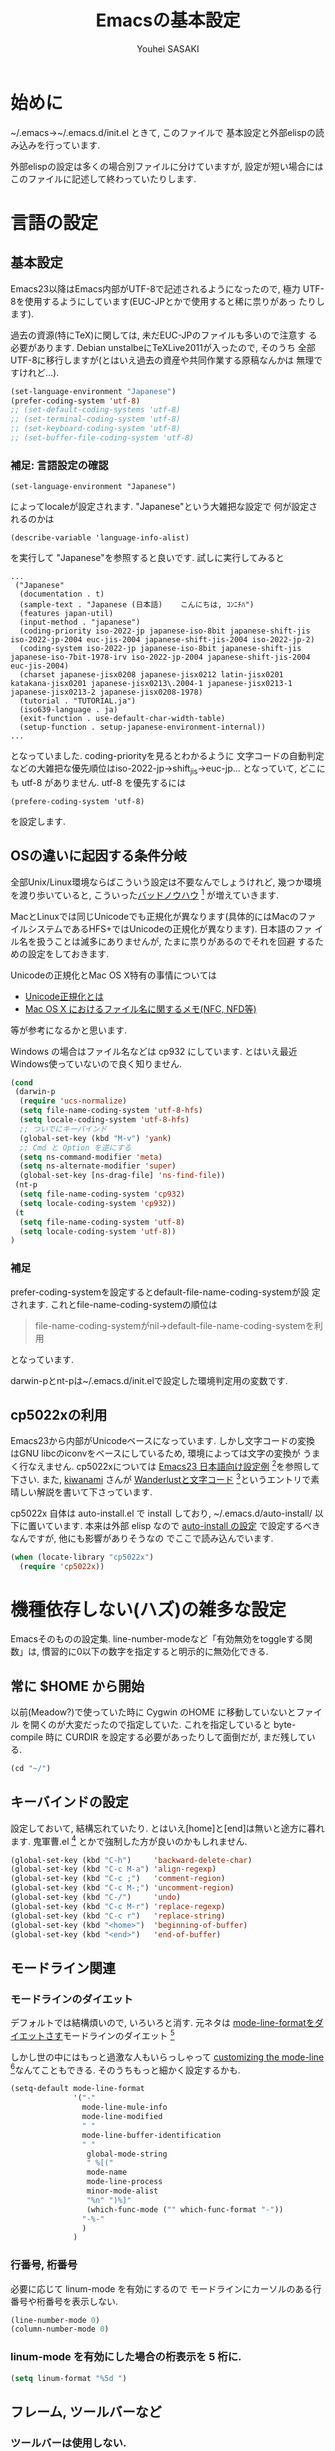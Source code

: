# -*- mode: org; coding: utf-8-unix; indent-tabs-mode: nil -*-
#
# Copyright(C) Youhei SASAKI All rights reserved.
# $Lastupdate: 2012/04/04 21:39:23$
# License: Expat
#
#+TITLE: Emacsの基本設定
#+AUTHOR: Youhei SASAKI
#+EMAIL: uwabami@gfd-dennou.org
* 始めに
  ~/.emacs→~/.emacs.d/init.el ときて, このファイルで
  基本設定と外部elispの読み込みを行っています.

  外部elispの設定は多くの場合別ファイルに分けていますが,
  設定が短い場合にはこのファイルに記述して終わっていたりします.
* 言語の設定
** 基本設定
   Emacs23以降はEmacs内部がUTF-8で記述されるようになったので, 極力
   UTF-8を使用するようにしています(EUC-JPとかで使用すると稀に祟りがあっ
   たりします).

   過去の資源(特にTeX)に関しては, 未だEUC-JPのファイルも多いので注意す
   る必要があります. Debian unstalbeにTeXLive2011が入ったので, そのうち
   全部UTF-8に移行しますが(とはいえ過去の資産や共同作業する原稿なんかは
   無理ですけれど...).
   #+BEGIN_SRC emacs-lisp
     (set-language-environment "Japanese")
     (prefer-coding-system 'utf-8)
     ;; (set-default-coding-systems 'utf-8)
     ;; (set-terminal-coding-system 'utf-8)
     ;; (set-keyboard-coding-system 'utf-8)
     ;; (set-buffer-file-coding-system 'utf-8)
   #+END_SRC
*** 補足: 言語設定の確認
    #+BEGIN_EXAMPLE
    (set-language-environment "Japanese")
    #+END_EXAMPLE
    によってlocaleが設定されます. "Japanese"という大雑把な設定で
    何が設定されるのかは
    #+BEGIN_EXAMPLE
    (describe-variable 'language-info-alist)
    #+END_EXAMPLE
    を実行して "Japanese"を参照すると良いです. 試しに実行してみると
    #+BEGIN_EXAMPLE
    ...
     ("Japanese"
      (documentation . t)
      (sample-text . "Japanese (日本語)	こんにちは, ｺﾝﾆﾁﾊ")
      (features japan-util)
      (input-method . "japanese")
      (coding-priority iso-2022-jp japanese-iso-8bit japanese-shift-jis iso-2022-jp-2004 euc-jis-2004 japanese-shift-jis-2004 iso-2022-jp-2)
      (coding-system iso-2022-jp japanese-iso-8bit japanese-shift-jis japanese-iso-7bit-1978-irv iso-2022-jp-2004 japanese-shift-jis-2004 euc-jis-2004)
      (charset japanese-jisx0208 japanese-jisx0212 latin-jisx0201 katakana-jisx0201 japanese-jisx0213\.2004-1 japanese-jisx0213-1 japanese-jisx0213-2 japanese-jisx0208-1978)
      (tutorial . "TUTORIAL.ja")
      (iso639-language . ja)
      (exit-function . use-default-char-width-table)
      (setup-function . setup-japanese-environment-internal))
    ...
    #+END_EXAMPLE
    となっていました. coding-priorityを見るとわかるように
    文字コードの自動判定などの大雑把な優先順位はiso-2022-jp→shift_jis→euc-jp...
    となっていて, どこにも utf-8 がありません.
    utf-8 を優先するには
    #+BEGIN_EXAMPLE
    (prefere-coding-system 'utf-8)
    #+END_EXAMPLE
    を設定します.
** OSの違いに起因する条件分岐
   全部Unix/Linux環境ならばこういう設定は不要なんでしょうけれど,
   幾つか環境を渡り歩いていると, こういった[[http://0xcc.net/misc/bad-knowhow.html][バッドノウハウ]] [fn:1]
   が増えていきます.

   MacとLinuxでは同じUnicodeでも正規化が異なります(具体的にはMacのファ
   イルシステムであるHFS+ではUnicodeの正規化が異なります). 日本語のファ
   イル名を扱うことは滅多にありませんが, たまに祟りがあるのでそれを回避
   するための設定をしておきます.

   Unicodeの正規化とMac OS X特有の事情については
    - [[http://homepage1.nifty.com/nomenclator/unicode/normalization.htm][Unicode正規化とは]]
    - [[http://www.sakito.com/2010/05/mac-os-x-normalization.html][Mac OS X におけるファイル名に関するメモ(NFC, NFD等)]]
   等が参考になるかと思います.

   Windows の場合はファイル名などは cp932 にしています. とはいえ最近
   Windows使っていないので良く知りません.
   #+BEGIN_SRC emacs-lisp
     (cond
      (darwin-p
       (require 'ucs-normalize)
       (setq file-name-coding-system 'utf-8-hfs)
       (setq locale-coding-system 'utf-8-hfs)
       ;; ついでにキーバインド
       (global-set-key (kbd "M-v") 'yank)
       ;; Cmd と Option を逆にする
       (setq ns-command-modifier 'meta)
       (setq ns-alternate-modifier 'super)
       (global-set-key [ns-drag-file] 'ns-find-file))
      (nt-p
       (setq file-name-coding-system 'cp932)
       (setq locale-coding-system 'cp932))
      (t
       (setq file-name-coding-system 'utf-8)
       (setq locale-coding-system 'utf-8))
     )
   #+END_SRC
*** 補足
    prefer-coding-systemを設定するとdefault-file-name-coding-systemが設
    定されます. これとfile-name-coding-systemの順位は
    #+BEGIN_QUOTE
    file-name-coding-systemがnil→default-file-name-coding-systemを利用
    #+END_QUOTE
    となっています.

    darwin-pとnt-pは~/.emacs.d/init.elで設定した環境判定用の変数です.
** cp5022xの利用
   Emacs23から内部がUnicodeベースになっています. しかし文字コードの変換
   はGNU libcのiconvをベースにしているため, 環境によっては文字の変換が
   うまく行なえません.
   cp5022xについては [[http://nijino.homelinux.net/emacs/emacs23-ja.html][Emacs23 日本語向け設定例]] [fn:2]を参照して下さい.
   また, [[http://d.hatena.ne.jp/kiwanami/about][kiwanami]] さんが [[http://d.hatena.ne.jp/kiwanami/20091103/1257243524][Wanderlustと文字コード]] [fn:3]というエントリで素
   晴しい解説を書いて下さっています.

   cp5022x 自体は auto-install.el で install しており,
   ~/.emacs.d/auto-install/ 以下に置いています. 本来は外部 elisp なので
   [[file:auto-install.org][auto-install の設定]] で設定するべきなんですが, 他にも影響がありそうなの
   でここで読み込んでいます.
   #+BEGIN_SRC emacs-lisp
     (when (locate-library "cp5022x")
       (require 'cp5022x))
   #+END_SRC
* 機種依存しない(ハズ)の雑多な設定
  Emacsそのものの設定集.
  line-number-modeなど「有効無効をtoggleする関数」は,
  慣習的に0以下の数字を指定すると明示的に無効化できる.
** 常に $HOME から開始
   以前(Meadow?)で使っていた時に Cygwin のHOME に移動していないとファイル
   を開くのが大変だったので指定していた. これを指定していると
   byte-compile 時に CURDIR を設定する必要があったりして面倒だが,
   まだ残している.
   #+BEGIN_SRC emacs-lisp
     (cd "~/")
   #+END_SRC
** キーバインドの設定
   設定しておいて, 結構忘れていたり.
   とはいえ[home]と[end]は無いと途方に暮れます.
   鬼軍曹.el [fn:4] とかで強制した方が良いのかもしれません.
   #+BEGIN_SRC emacs-lisp
     (global-set-key (kbd "C-h")     'backward-delete-char)
     (global-set-key (kbd "C-c M-a") 'align-regexp)
     (global-set-key (kbd "C-c ;")   'comment-region)
     (global-set-key (kbd "C-c M-;") 'uncomment-region)
     (global-set-key (kbd "C-/")     'undo)
     (global-set-key (kbd "C-c M-r") 'replace-regexp)
     (global-set-key (kbd "C-c r")   'replace-string)
     (global-set-key (kbd "<home>")  'beginning-of-buffer)
     (global-set-key (kbd "<end>")   'end-of-buffer)
   #+END_SRC
** モードライン関連
*** モードラインのダイエット
    デフォルトでは結構煩いので, いろいろと消す. 元ネタは
    [[http://homepage1.nifty.com/blankspace/emacs/mode-line.html][mode-line-formatをダイエットさす]]モードラインのダイエット [fn:5]

    しかし世の中にはもっと過激な人もいらっしゃって
    [[http://emacs-fu.blogspot.jp/2011/08/customizing-mode-line.html][customizing the mode-line]] [fn:6]なんてこともできる.
    そのうちもっと細かく設定するかも.
    #+BEGIN_SRC emacs-lisp
      (setq-default mode-line-format
                    '("-"
                      mode-line-mule-info
                      mode-line-modified
                      " "
                      mode-line-buffer-identification
                      " "
                       global-mode-string
                       " %[("
                       mode-name
                       mode-line-process
                       minor-mode-alist
                       "%n" ")%]"
                       (which-func-mode ("" which-func-format "-"))
                      "-%-"
                      )
                    )
    #+END_SRC
*** 行番号, 桁番号
    必要に応じて linum-mode を有効にするので
    モードラインにカーソルのある行番号や桁番号を表示しない.
    #+BEGIN_SRC emacs-lisp
      (line-number-mode 0)
      (column-number-mode 0)
    #+END_SRC
*** linum-mode を有効にした場合の桁表示を 5 桁に.
    #+BEGIN_SRC emacs-lisp
      (setq linum-format "%5d ")
    #+END_SRC
** フレーム, ツールバーなど
*** ツールバーは使用しない.
    #+BEGIN_SRC emacs-lisp
      (tool-bar-mode 0)
    #+END_SRC
*** スクロールバーは使用しない.
    #+BEGIN_SRC emacs-lisp
      (set-scroll-bar-mode nil)
    #+END_SRC
*** メニューバーを表示しない.
    #+BEGIN_SRC emacs-lisp
      (menu-bar-mode 0)
    #+END_SRC
*** bell-mode 使用しない
    #+BEGIN_SRC emacs-lisp
      (setq ring-bell-function 'ignore)
    #+END_SRC
*** startup を表示しない
    #+BEGIN_SRC emacs-lisp
      (setq inhibit-startup-screen 0)
    #+END_SRC
*** 可能ならば \C-x f で画像を表示
    #+BEGIN_SRC emacs-lisp
      (when (window-system)
        (setq auto-image-file-mode t)
        (setq auto-image-file-mode nil))
    #+END_SRC
** 表示/編集関連
*** 余計な空行を入れない
    #+BEGIN_SRC emacs-lisp
      ;; バッファ終端で newline を入れない
      (setq next-line-add-newlines nil)
      ;; ;; 保存時に最終行に一行追加するとりあえず使わないことに
      ;; (setq require-final-newline t)
      (put 'set-goal-column 'disabled nil)
    #+END_SRC
*** yes or no を y or n に
    #+BEGIN_SRC emacs-lisp
      (fset 'yes-or-no-p 'y-or-n-p)
    #+END_SRC
*** 選択リージョンに色付け
    #+BEGIN_SRC emacs-lisp
      (setq transient-mark-mode t)
    #+END_SRC
*** 対応する括弧を色付け
    #+BEGIN_SRC emacs-lisp
      (setq show-paren-delay 0)           ; 初期値は 0.125
      (setq show-paren-style 'expression) ; 括弧内も強調表示
      (show-paren-mode t)                 ; 有効化
    #+END_SRC
*** タイトルのバッファ名を非表示
    #+BEGIN_SRC emacs-lisp
      (setq frame-title-format nil)
    #+END_SRC
*** tab 幅 4, tab でのインデントはしない
    #+BEGIN_SRC emacs-lisp
      (setq-default tab-width 4)
      (setq-default indent-tabs-mode nil)
    #+END_SRC
*** 文字列は 72 文字で折り返し(RFC2822)
    #+BEGIN_SRC emacs-lisp
      (setq-default fill-column 72)
      (setq paragraph-start '"^\\([ 　・○<\t\n\f]\\|(?[0-9a-zA-Z]+)\\)")
      (setq-default auto-fill-mode nil)
    #+END_SRC
*** 行末の無駄な空白を削除する
    元ネタ: (Emacs Advent Calendar jp:2010)[fn:7]

    モード毎に設定した方が無難かもしれない.
    #+BEGIN_SRC emacs-lisp
      (add-hook 'before-save-hook 'delete-trailing-whitespace)
    #+END_SRC
*** バックアップとauto-saveの作成
    my:emacs-backup-dir を設定して, ~/.emacs.d/tmp/ 以下に
    backup と auto-save ファイルを集約することに.
    #+BEGIN_SRC emacs-lisp
      (setq auto-save-list-file-prefix
            (concat my:user-emacs-temporary-directory ".saves-"))
      (setq auto-save-default t)
      (setq auto-save-timeout 15)
      (setq auto-save-interval 60)
      (setq make-backup-files t)
      (setq backup-by-copying t) ; symlink は使わない
      (setq backup-directory-alist
            `(("." . ,my:user-emacs-temporary-directory)))
      (setq auto-save-file-name-transforms
            `((".*" ,my:user-emacs-temporary-directory t)))
      (setq version-control t)
      (setq kept-new-versions 5)
      (setq kept-old-versions 5)
      (setq delete-old-versions t)
      (setq delete-auto-save-files t)
    #+END_SRC
*** 空になったファイルを尋ねずに自動削除
    #+BEGIN_SRC emacs-lisp
      (if (not (memq 'delete-file-if-no-contents after-save-hook))
          (setq after-save-hook
                (cons 'delete-file-if-no-contents after-save-hook)))
      (defun delete-file-if-no-contents ()
        (when (and
               (buffer-file-name (current-buffer))
               (= (point-min) (point-max)))
          (delete-file
           (buffer-file-name (current-buffer)))))
    #+END_SRC
*** scratch を殺さない. 消したら再生成
    #+BEGIN_SRC emacs-lisp
      (defun my:make-scratch (&optional arg)
        (interactive)
        (progn
          ;; "*scratch*" を作成して buffer-list に放り込む
          (set-buffer (get-buffer-create "*scratch*"))
          (funcall initial-major-mode)
          (erase-buffer)
          (when (and initial-scratch-message (not inhibit-startup-message))
            (insert initial-scratch-message))
          (or arg
              (progn
                (setq arg 0)
                (switch-to-buffer "*scratch*")))
          (cond ((= arg 0) (message "*scratch* is cleared up."))
                ((= arg 1) (message "another *scratch* is created")))))
      (defun my:buffer-name-list ()
        (mapcar (function buffer-name) (buffer-list)))
      (add-hook 'kill-buffer-query-functions
                ;; *scratch* バッファで kill-buffer したら内容を消去するだけにする
                (function (lambda ()
                            (if (string= "*scratch*" (buffer-name))
                                (progn (my:make-scratch 0) nil)
                              t))))
      (add-hook 'after-save-hook
                ;; *scratch* バッファの内容を保存したら
                ;; *scratch* バッファを新しく作る.
                (function
                 (lambda ()
                   (unless (member "*scratch*" (my:buffer-name-list))
                     (my:make-scratch 1)))))

    #+END_SRC
*** 履歴ファイル管理
    undo 関連
    #+BEGIN_SRC emacs-lisp
      ;; (setq undo-limit 160000) ; 無限にしたいができないので, 倍に
      ;; (setq undo-strong-limit 240000)
      (savehist-mode 1)        ; ミニバッファの履歴を保存しリストア
      (setq savehist-file
            (concat my:user-emacs-temporary-directory "history"))
      ;; (setq history-length t)  ; t で無制限
    #+END_SRC
    recentf 関連. [[file:auto-install_config.org][auto-installとinstallしたelispの設定]] も参照のこと.
    #+BEGIN_SRC emacs-lisp
      (add-hook 'after-init-hook 'recentf-mode)
      (eval-after-load "recentf"
        '(progn
           (setq recentf-max-saved-items 2000)
           (setq recentf-save-file
                 (concat my:user-emacs-temporary-directory "recentf"))
           (setq recentf-auto-cleanup 'never)
           (run-with-idle-timer 300 t 'recentf-save-list)
           (run-with-idle-timer 600 t 'recentf-cleanup)
           ))
    #+END_SRC
*** モードラインのファイル名にディレクトリも表示
    #+BEGIN_SRC emacs-lisp
      (require 'uniquify)
      (setq uniquify-buffer-name-style 'post-forward-angle-brackets)
      (setq uniquify-min-dir-content 1)
    #+END_SRC
*** saveplace で前回の修正位置を記憶
    記憶の保存先は ~/.emacs.d/tmp/emacs-places に
    #+BEGIN_SRC emacs-lisp
      (require 'saveplace)
      (setq-default save-place t)
      (setq save-place-file
            (convert-standard-filename
             (concat my:user-emacs-temporary-directory "emacs-places")))
    #+END_SRC
** emacs-server
   既に emacs-server が起動しているならば何もせず,
   起動していない場合には emacs-server を起動する.
   #+BEGIN_SRC emacs-lisp
     (eval-and-compile (require 'server))
     (when (and (functionp 'server-running-p)
                (not (server-running-p)))
       (server-start))
   #+END_SRC
** browse-url
   firefox → emacs-w3m → w3 の順で探索
   #+BEGIN_SRC emacs-lisp
     (require 'browse-url)
     (cond
      ((executable-find "firefox")
       (setq browse-url-browser-function 'browse-url-firefox))
      ((and (executable-find "w3m")
            (locate-library "w3m"))
       (setq browse-url-browser-function 'w3m-browse-url))
      (t
       (setq browse-url-browser-function 'browse-url-w3)))
     (global-set-key (kbd "C-c C-j") 'browse-url-at-point)
   #+END_SRC
** timestamp の自動更新
   ファイル内に"＄Lastupdate: ＄" (＄は小文字)がある場合には,
   save する度にtimestamp を更新する.
   #+BEGIN_SRC emacs-lisp
     (require 'time-stamp)
     (add-hook 'before-save-hook 'time-stamp)
     (setq time-stamp-active t)
     (setq time-stamp-line-limit 10)
     (setq time-stamp-start "$Lastupdate: ")
     (setq time-stamp-format "%04y/%02m/%02d %02H:%02M:%02S")
     (setq time-stamp-end "\\$")
   #+END_SRC
** TODO EasyPG[0/1]
   Emacs23からは本体に同梱されているのでrequireする必要ないが,
   一応残しておく
   - [ ] gpg-agentと対称鍵暗号化方式の共存が変
     - Mewみたいに独自にgpg-agent実装しているのもあって良くわからない
   #+BEGIN_SRC emacs-lisp
     (require 'epa-file) ; 読み込み
     ;; 対称鍵のキャッシュを有効化
     (setq epa-file-cache-passphrase-for-symmetric-encryption t)
   #+END_SRC
* 分割した設定ファイルの読み込み/外部emacs-lispなどの設定
  以下は Emacs 本体に同梱されていない emacs-lisp program や
  外部ファイルの設定を読み込んでいるモン, など.
** [[http://www.kanji.zinbun.kyoto-u.ac.jp/~tomo/elisp/APEL/][APEL]] [fn:8] に load-path を通しておく
   Upstream の Web には
   #+BEGIN_QUOTE
   APEL (A Portable Emacs Library) は可搬性のある Emacs Lisp program の作成を支援するための library です。
   #+END_QUOTE
   とある.
   今ん所, 使っている外部emacs-lispでは
   Wanderlustとhowmがapelに依存している.
   後者は無いと途方に暮れてしまうので,
   ここでload-pathの設定をしておく.
   #+BEGIN_SRC emacs-lisp
   (my:not-locate-library emu "site-lisp/apel")
   #+END_SRC
** [[http://www.morishima.net/~naoto/elscreen-en/][ElScreen]]
   Emacsのバッファを GNU Screen っぽく扱う.
   設定はキーバインドを \C-o に変えたくらい.
   #+BEGIN_SRC emacs-lisp
     (my:not-locate-library elscreen "site-lisp/elscreen")
     (setq elscreen-prefix-key (kbd "C-o"))
     (if (eq window-system 'x)
         (setq elscreen-display-tab 4)
       (setq elscreen-display-tab nil)
       )
     (setq elscreen-tab-display-kill-screen nil)
     (require 'elscreen)
     ;; (my:not-locate-library elscreen-dired-enhance "local-lisp")
   #+END_SRC
** 日本語入力
   SKK をメインで使用中. 無いと途方に暮れる.
   一応debug用にmozcも読み込んでいるが, 殆ど使った事がない.

   ちなみにGTKが有効になっているとgit-immoduleなんかと衝突するので
   .Xresources で xim を無効にしておくと良い.
   #+BEGIN_EXAMPLE
     ! disable XIM
     Emacs*useXIM: false
   #+END_EXAMPLE
   なんて ~/.Xresources に書いておく.

   ddskk 以前の古い skk が導入されている場合には
   site-lisp 以下の ddskk を load する.

   skk-user-directory を設定しているので辞書や id なんかは
   ~/.emacs.d/etc/skk 以下に置かれるが, 設定ファイルだけは
   [[file:ddskk.org][DDSKKの設定]] で行なっている.
    #+BEGIN_SRC emacs-lisp
      ;; mozc はとりあえず読み込んだだけ
      (require 'mozc nil t)
      ;;; skk の設定
      ;; 古い skk しか無い場合には ddskk を読み込む
      (my:not-locate-library skk-sticky "site-lisp/ddskk")
      ;; byte-compile 用の設定
      (eval-when-compile
        (require 'skk-vars)
        (require 'skk-autoloads))
      ;; ddskk の辞書ファイル等は ~/.emacs.d/etc/skk 以下に置く
      (setq skk-user-directory
            (concat my:user-emacs-etc-directory "skk"))
      ;; ただし設定ファイルだけは ~/.emacs.d/config 以下に置く
      (setq skk-init-file
            (concat my:user-emacs-config-directory "ddskk_config"))
      ;; org-babel-tangle で ddskk.org から ddskk.el を生成
      (my:org-babel-tangle-and-compile-file
       (concat my:user-emacs-config-directory "ddskk_config.org"))
      ;; ddsk の設定ファイルは自動で byte-compile
      (setq skk-byte-compile-init-file t)
      ;; 読み込み
      (require 'skk-leim)
      (setq default-input-method "japanese-skk")
      (require 'skk-autoloads)
      (require 'skk-cus)
    #+END_SRC
** emacs-w3m
   #+BEGIN_SRC emacs-lisp
     (when (locate-library "w3m-load")
       (my:org-babel-tangle-and-compile-file
        (concat my:user-emacs-config-directory "w3m_config.org"))
       (my:load-org-file "w3m_config.org"))
   #+END_SRC
** MUA
   Wanderlustを愛用中.
   メールの同期自体は offlineimap を cron でまわして処理しているのだけれども
   すぐにメールが欲しい事があるので, それに対応するために
   [[http://julien.danjou.info/software/offlineimap.el][offlineimap for Emacs]] も設定.
   #+BEGIN_SRC emacs-lisp
     (cond
      ((string-match system-name "daphne")
       (my:load-org-file "wl_config.org")
       (add-to-load-path "site-lisp/offlineimap-el")
       (autoload 'offlineimap "offlineimap" nil t)
       (eval-after-load "offlineimap"
         '(progn
            (setq offlineimap-command "offlineimap -u Machine.MachineUI")
            (setq offlineimap-buffer-maximum-size 3000)
            (setq offlineimap-mode-line-symbol "imap")
            (setq offlineimap-enable-mode-line-p
                  '(member major-mode
                           '(offlineimap-mode
                             wl-summary-mode
                             wl-folder-mode
                             wl-message-mode)))
            (defun offlineimap-real-quit
              "real quit offline-imap"
              (interactive)
              (offlineimap-kill)
              (offlineimap-quit)
              (define-key offlineimap-mode-map (kbd "Q") 'offlineimap-real-quit))
              ))
       (global-set-key [f1] 'offlineimap)
       )
      (t
       (my:load-org-file "mew_config.org"))
      )
   #+END_SRC
** [[file:GUI.org][フォントとフレームの設定]]
   #+BEGIN_SRC emacs-lisp
   (my:load-org-file "frame_config.org")
   #+END_SRC
** [[file:lookup_config.org][lookup-elで電子辞書を引く設定]]
   #+BEGIN_SRC emacs-lisp
     (when (locate-library "lookup")
       (my:load-org-file "lookup_config.org"))
   #+END_SRC
** [[file:migemo_config.org][Migemoの設定]]
   Ruby版の本家Migemo はバージョンによっては UTF-8 で動作しないので
   C/Migemo じゃない時には使わないように.
   #+BEGIN_SRC emacs-lisp
     (when (and (file-executable-p "/usr/bin/cmigemo")
                (locate-library "migemo"))
       (my:load-org-file "migemo_config.org"))
   #+END_SRC
** [[http://howm.sourceforge.jp/index-j.html][Howm]] - Hitori Otegaru Wiki Modoki
   無いと途方に暮れるので, 適宜最新版を site-lisp 以下に持つことに.
   #+BEGIN_SRC emacs-lisp
     (my:load-org-file "howm_config.org")
   #+END_SRC
** [[file:auto-install_config.org][auto-installとinstallしたelispの設定]]
   #+BEGIN_SRC emacs-lisp
     (my:load-org-file "auto-install_config.org")
   #+END_SRC
** [[http://tromey.com/elpa/install.html][ELPA]] [fn:9]
   Emacs24から標準添付される予定のEmacs Lisp Package Archive.
   auto-install とは異なり, パッケージのバージョン管理もしてくれる.
*** install
    elpa 自体は auto-install-el で導入することに
    #+BEGIN_SRC
      (unless (locate-library "package")
        (require 'auto-install nil t)
        (auto-install-from-url "http://repo.or.cz/w/emacs.git/blob_plain/1a0a666f941c99882093d7bd08ced15033bc3f0c:/lisp/emacs-lisp/package.el"))
    #+END_SRC
    これが実行されると ~/.emacs.d/init.el に設定が追記されるので
    適宜修正しておくこと
*** 設定
    リポジトリとして [[http://marmalade-repo.org/][Marmalade]] [fn:10]も追加しておく
    #+BEGIN_SRC emacs-lisp
      (when (require 'package nil t)
        (add-to-list 'package-archives
                     '("marmalade" . "http://marmalade-repo.org/packages/"))
        (package-initialize))
    #+END_SRC
** AUCTeX
   Debianのパッケージが無い場合には ELPA で導入しておくこと
   #+BEGIN_SRC emacs-lisp
     (when (locate-library "auctex")
       (my:load-org-file "auctex_config.org"))
   #+END_SRC
** Anything
   Debianでは[[http://packages.qa.debian.org/a/anything-el.html][anything-el]] [fn:11] としてパッケージ化されている.
   パッケージが使えない場合には
   ELPA で anything と anything-config を導入しておく
   (auto-install-batch の方が良いのか?).
   #+BEGIN_SRC emacs-lisp
     (when (locate-library "anything-config")
       (my:load-org-file "anything_config.org"))
   #+END_SRC
** auto-complete
   詳細は [[http://cx4a.org/software/auto-complete/index.ja.html][Auto Complete Mode]] [fn:12] 参照のこと.
   Debianでは[[http://packages.qa.debian.org/a/auto-complete-el.html][ auto-complete-el]] [fn:13] としてパッケージ化されている.
   パッケージが無い場合には ELPA で導入すること
   #+BEGIN_SRC emacs-lisp
     (when (locate-library "auto-complete-config")
      (my:load-org-file "auto-complete_config.org"))
   #+END_SRC
** yasnippets
   詳細は [[http://yasnippet-doc-jp.googlecode.com/svn/trunk/doc-jp/index.html][Yet Another Snippet extension]] [fn:14] 参照のこと.
   手放せなくなってきたので site-lisp 以下に submodule にしている.
   #+BEGIN_SRC emacs-lisp
     (add-to-load-path "site-lisp/yasnippet")
     (my:load-org-file "yasnippet_config.org")
   #+END_SRC
** org-mode
   #+BEGIN_SRC emacs-lisp
     (my:load-org-file "org-mode_config.org")
   #+END_SRC
** nxml-mode
   #+BEGIN_SRC emacs-lisp
     (my:load-org-file "nxml-mode_config.org")
   #+END_SRC
** ruby-mode
   #+BEGIN_SRC emacs-lisp
     (my:load-org-file "ruby-mode_config.org")
   #+END_SRC
** [[http://mwolson.org/projects/EmacsMuse.html][EmacsMuse]] [fn:15]
   site-lisp 以下に submodule にしている.
   #+BEGIN_SRC emacs-lisp
     (add-to-load-path "site-lisp/muse-el/lisp")
     (my:load-org-file "muse_config.org")
   #+END_SRC
* Footnotes

[fn:1] バッドノウハウと奥が深い症候群: [[http://0xcc.net/misc/bad-knowhow.html]]

[fn:2] Emacs23 日本語向け設定例: [[http://nijino.homelinux.net/emacs/emacs23-ja.html]]

[fn:3] Wanderlustと文字コード: [[http://d.hatena.ne.jp/kiwanami/20091103/1257243524]]

[fn:4] 鬼軍曹.el: [[https://github.com/k1LoW/emacs-drill-instructor/wiki/]]

[fn:5] mode-line-formatをダイエットさす: [[http://homepage1.nifty.com/blankspace/emacs/mode-line.html]]

[fn:6] customizing the mode-line: [[http://emacs-fu.blogspot.jp/2011/08/customizing-mode-line.html]]

[fn:7] 無駄な行末の空白を削除する(Emacs Advent Calendar jp:2010): [[http://d.hatena.ne.jp/tototoshi/20101202/1291289625]]

[fn:8] APEL: [[http://www.kanji.zinbun.kyoto-u.ac.jp/~tomo/elisp/APEL/index.html]]

[fn:9] ELPA: [[http://tromey.com/elpa/install.html]]

[fn:10] Marmalade: [[http://marmalade-repo.org/]]

[fn:11] anything-el - Debian PTS: [[http://packages.qa.debian.org/a/anything-el.html]]

[fn:12] Auto Complete Mode: [[http://cx4a.org/software/auto-complete/index.ja.html]]

[fn:13] auto-complete-el - Debian PTS: [[http://packages.qa.debian.org/a/auto-complete-el.html]]

[fn:14] Yet Another Snippet extension: [[http://yasnippet-doc-jp.googlecode.com/svn/trunk/doc-jp/index.html]]

[fn:16] align設定用例集: [[http://handlename.hatenablog.jp/entry/2011/12/11/214923]]

[fn:15] Emacs Muse: [[http://mwolson.org/projects/EmacsMuse.html]]
